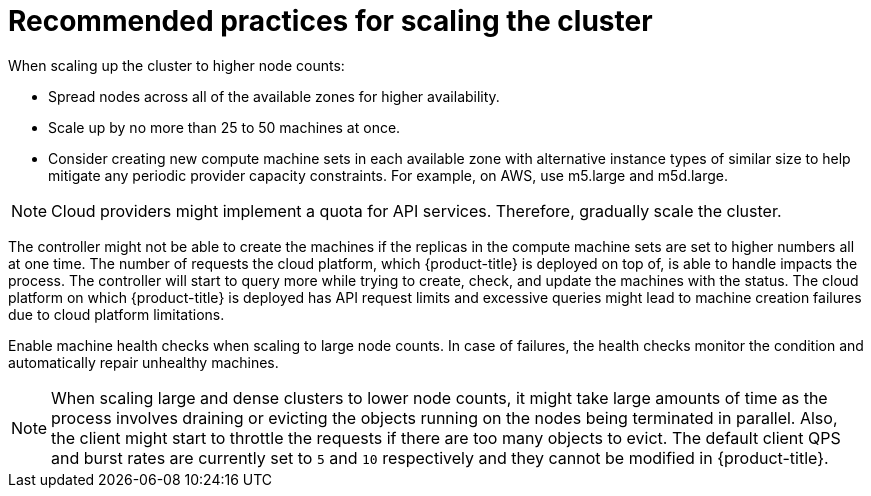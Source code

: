 // Module included in the following assemblies:
//
// * scalability_and_performance/recommended-cluster-scaling-practices.adoc

[id="recommended-scale-practices_{context}"]
= Recommended practices for scaling the cluster

When scaling up the cluster to higher node counts:

* Spread nodes across all of the available zones for higher availability.
* Scale up by no more than 25 to 50 machines at once.
* Consider creating new compute machine sets in each available zone with alternative instance types of similar size to help mitigate any periodic provider capacity constraints. For example, on AWS, use m5.large and m5d.large.

[NOTE]
====
Cloud providers might implement a quota for API services. Therefore, gradually scale the cluster.
====

The controller might not be able to create the machines if the replicas in the compute machine sets are set to higher numbers all at one time. The number of requests the cloud platform, which {product-title} is deployed on top of, is able to handle impacts the process. The controller will start to query more while trying to create, check, and update the machines with the status. The cloud platform on which {product-title} is deployed has API request limits and excessive queries might lead to machine creation failures due to cloud platform limitations.

Enable machine health checks when scaling to large node counts. In case of failures, 
the health checks monitor the condition and automatically repair unhealthy machines.

[NOTE]
====
When scaling large and dense clusters to lower node counts, it might take large 
amounts of time as the process involves draining or evicting the objects running on 
the nodes being terminated in parallel. Also, the client might start to throttle the 
requests if there are too many objects to evict. The default client QPS and burst 
rates are currently set to `5` and `10` respectively and they cannot be modified 
in {product-title}.
====
